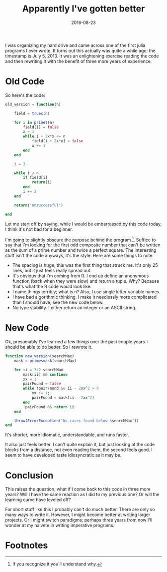 #+OPTIONS: toc:nil num:nil todo:nil
#+LAYOUT: post
#+DATE: 2016-08-23
#+TITLE: Apparently I've gotten better
#+DESCRIPTION: I found the first Julia program I ever wrote; how does it look three years later?
#+CATEGORIES: julia, computing
#+FEATURED: false

I was organizing my hard drive and came across one of the first julia
programs I ever wrote. It turns out this actually was quite a while
ago; the timestamp is July 5, 2013. It was an enlightening exercise
reading the code and then rewriting it with the benefit of three more
years of experience.

* Old Code
  So here's the code:

  #+BEGIN_SRC julia
    old_version = function(n)

        field = trues(n)

        for i in primes(n)
            field[i] = false
            x = 1
            while i + 2x*x <= n
                field[i + 2x*x] = false
                x += 1
            end
        end

        i = 3

        while i < n
            if field[i]
                return(i)
            end
            i += 2
        end

        return("Unsuccessful")

    end
  #+END_SRC

  Let me start off by saying, while I would be embarrassed by this code
  today, I think it's not bad for a beginner. 

  I'm going to slightly obscure the purpose behind the
  program [fn:obscure]. Suffice to say that I'm looking for the first
  odd composite number that can't be written as the sum of a prime
  number and twice a perfect square. The interesting stuff isn't the
  code anyways, it's the style. Here are some things to note:
  
  + The spacing is huge; this was the first thing that struck me. It's
    only 25 lines, but it just feels really spread out.
  + It's obvious that I'm coming from R. I end up define an anonymous
    function (back when they were slow) and return a tuple. Why? Because
    that's what the R code would look like.
  + I name things terribly; what is n? Also, I use single letter
    variable names.
  + I have bad algorithmic thinking. I make it needlessly more
    complicated than I should have; see the new code below.
  + No type stability. I either return an integer or an ASCII string.

* New Code
  Ok, presumably I've learned a few things over the past couple years.
  I should be able to do better. So I rewrote it.

  #+BEGIN_SRC julia
  function new_version(searchMax)
      mask = primesmask(searchMax)

      for ii = 3:2:searchMax
          mask[ii] && continue
          xx = 1
          pairFound = false
          while !pairFound && ii - 2xx^2 > 0
              xx += 1;
              pairFound = mask[ii - 2xx^2]
          end
          !pairFound && return ii
      end

      throw(ErrorException("No cases found below $searchMax"))
  end
  #+END_SRC

  It's shorter, more idiomatic, understandable, and runs faster.

  It also just feels better. I can't quite explain it, but just
  looking at the code blocks from a distance, not even reading them,
  the second feels good. I seem to have developed taste idiosyncratic
  as it may be.
  
* Conclusion
  This raises the question, what if I come back to this code in three
  more years? Will I have the same reaction as I did to my previous
  one? Or will the learning curve have leveled off?

  For short stuff like this I probably can't do much better. There are
  only so many ways to write it. However, I might become better at
  writing larger projects. Or I might switch paradigms; perhaps three
  years from now I'll wonder at my naivete in writing imperative
  programs.

* Footnotes
[fn:obscure] If you recognize it you'll understand why.
